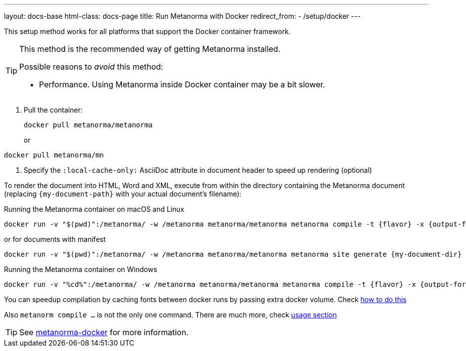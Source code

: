 ---
layout: docs-base
html-class: docs-page
title: Run Metanorma with Docker
redirect_from:
  - /setup/docker
---


This setup method works for all platforms that support the Docker container
framework.

[TIP]
====
This method is the recommended way of getting Metanorma installed.

Possible reasons to _avoid_ this method:

* Performance. Using Metanorma inside Docker container may be a bit slower.

====

. Pull the container:
+
[source,sh]
----
docker pull metanorma/metanorma
----
or
[source,sh]
----
docker pull metanorma/mn
----

. Specify the `:local-cache-only:` AsciiDoc attribute
in document header to speed up rendering (optional)

To render the document into HTML, Word and XML,
execute from within the directory containing the Metanorma document
(replacing `{my-document-path}` with your actual document's filename):

.Running the Metanorma container on macOS and Linux
[source,console]
--
docker run -v "$(pwd)":/metanorma/ -w /metanorma metanorma/metanorma metanorma compile -t {flavor} -x {output-formats} {my-document-path}
--
or for documents with manifest
[source,console]
--
docker run -v "$(pwd)":/metanorma/ -w /metanorma metanorma/metanorma metanorma site generate {my-document-dir} -o {output-directory} -c {manifest-yml} --agree-to-terms
--

.Running the Metanorma container on Windows
[source,console]
--
docker run -v "%cd%":/metanorma/ -w /metanorma metanorma/metanorma metanorma compile -t {flavor} -x {output-formats} {my-document-path}
--

You can speedup compilation by caching fonts between docker runs by passing extra docker volume. Check link:/author/topics/building/font-management[how to do this]

Also `metanorm compile ...` is not the only one command. There are much more, check link:/software/metanorma-cli/docs/usage/[usage section]


[TIP]
====
See https://github.com/metanorma/metanorma-docker[metanorma-docker] for more information.
====